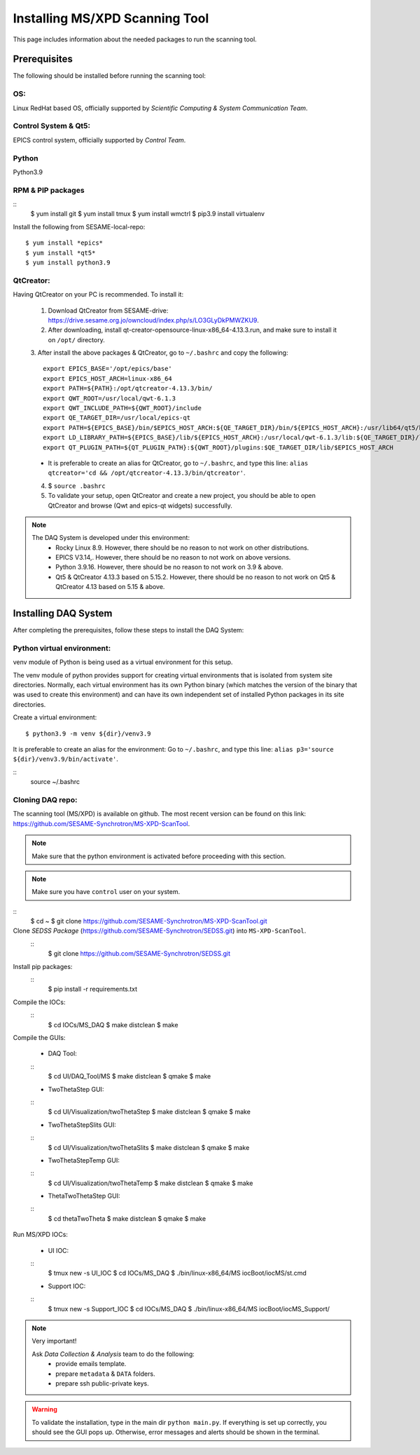Installing MS/XPD Scanning Tool
===============================

This page includes information about the needed packages to run the scanning tool.

Prerequisites
--------------

The following should be installed before running the scanning tool:

OS:
...
Linux RedHat based OS, officially supported by *Scientific Computing & System Communication Team*.

Control System & Qt5:
.....................
EPICS control system, officially supported by *Control Team*.

Python
.......
Python3.9

RPM & PIP packages
..................
::
	$ yum install git
	$ yum install tmux
	$ yum install wmctrl
	$ pip3.9 install virtualenv

Install the following from SESAME-local-repo:
::
	$ yum install *epics*
	$ yum install *qt5*
	$ yum install python3.9

QtCreator:
..........
Having QtCreator on your PC is recommended. To install it:

	1. Download QtCreator from SESAME-drive: https://drive.sesame.org.jo/owncloud/index.php/s/LO3GLyDkPMWZKU9.
	2. After downloading, install qt-creator-opensource-linux-x86_64-4.13.3.run, and make sure to install it on ``/opt/`` directory.
	3. After install the above packages & QtCreator, go to ``~/.bashrc`` and copy the following:
	::
		export EPICS_BASE='/opt/epics/base'
		export EPICS_HOST_ARCH=linux-x86_64
		export PATH=${PATH}:/opt/qtcreator-4.13.3/bin/
		export QWT_ROOT=/usr/local/qwt-6.1.3
		export QWT_INCLUDE_PATH=${QWT_ROOT}/include
		export QE_TARGET_DIR=/usr/local/epics-qt
		export PATH=${EPICS_BASE}/bin/$EPICS_HOST_ARCH:${QE_TARGET_DIR}/bin/${EPICS_HOST_ARCH}:/usr/lib64/qt5/bin:${PATH}
		export LD_LIBRARY_PATH=${EPICS_BASE}/lib/${EPICS_HOST_ARCH}:/usr/local/qwt-6.1.3/lib:${QE_TARGET_DIR}/lib/${EPICS_HOST_ARCH}:${QE_TARGET_DIR}/lib/${EPICS_HOST_ARCH}/designer
		export QT_PLUGIN_PATH=${QT_PLUGIN_PATH}:${QWT_ROOT}/plugins:$QE_TARGET_DIR/lib/$EPICS_HOST_ARCH
	* It is preferable to create an alias for QtCreator, go to ``~/.bashrc``, and type this line: ``alias qtcreator='cd && /opt/qtcreator-4.13.3/bin/qtcreator'``.
	4. $ ``source .bashrc``
	5. To validate your setup, open QtCreator and create a new project, you should be able to open QtCreator and browse (Qwt and epics-qt widgets) successfully.

.. note::

	The DAQ System is developed under this environment:
		- Rocky Linux 8.9. However, there should be no reason to not work on other distributions.
		- EPICS V3.14,. However, there should be no reason to not work on above versions.
		- Python 3.9.16. However, there should be no reason to not work on 3.9 & above.
		- Qt5 & QtCreator 4.13.3 based on 5.15.2. However, there should be no reason to not work on Qt5 & QtCreator 4.13 based on 5.15 & above.


Installing DAQ System
---------------------
After completing the prerequisites, follow these steps to install the DAQ System:

Python virtual environment:
..........................

venv module of Python is being used as a virtual environment for this setup.

The venv module of python provides support for creating virtual environments that is isolated from system site directories. Normally, each virtual environment has its own Python binary (which matches the version of the binary that was used to create this environment) and can have its own independent set of installed Python packages in its site directories.

Create a virtual environment:
::
	$ python3.9 -m venv ${dir}/venv3.9

It is preferable to create an alias for the environment:
Go to ``~/.bashrc``, and type this line: ``alias p3='source ${dir}/venv3.9/bin/activate'``.

::
	source ~/.bashrc


Cloning DAQ repo:
.................

The scanning tool (MS/XPD) is available on github. The most recent version can be found on this link: https://github.com/SESAME-Synchrotron/MS-XPD-ScanTool.

.. note::
	Make sure that the python environment is activated before proceeding with this section.

.. note::
	Make sure you have ``control`` user on your system.

::
	$ cd ~
	$ git clone https://github.com/SESAME-Synchrotron/MS-XPD-ScanTool.git


Clone *SEDSS Package* (https://github.com/SESAME-Synchrotron/SEDSS.git) into ``MS-XPD-ScanTool``.
	::
		$ git clone https://github.com/SESAME-Synchrotron/SEDSS.git

Install pip packages:
	::
		$ pip install -r requirements.txt

Compile the IOCs:
	::
		$ cd IOCs/MS_DAQ
		$ make distclean
		$ make

Compile the GUIs:

	- DAQ Tool:
	::
		$ cd UI/DAQ_Tool/MS
		$ make distclean
		$ qmake
		$ make

	- TwoThetaStep GUI:
	::
		$ cd UI/Visualization/twoThetaStep
		$ make distclean
		$ qmake
		$ make

	- TwoThetaStepSlits GUI:
	::
		$ cd UI/Visualization/twoThetaSlits
		$ make distclean
		$ qmake
		$ make

	- TwoThetaStepTemp GUI:
	::
		$ cd UI/Visualization/twoThetaTemp
		$ make distclean
		$ qmake
		$ make

	- ThetaTwoThetaStep GUI:
	::
		$ cd thetaTwoTheta
		$ make distclean
		$ qmake
		$ make


Run MS/XPD IOCs:

	- UI IOC:
	::
		$ tmux new -s UI_IOC
		$ cd IOCs/MS_DAQ
		$ ./bin/linux-x86_64/MS iocBoot/iocMS/st.cmd

	- Support IOC:
	::
		$ tmux new -s Support_IOC
		$ cd IOCs/MS_DAQ
		$ ./bin/linux-x86_64/MS iocBoot/iocMS_Support/

.. note::

	Very important!

	Ask *Data Collection & Analysis* team to do the following:
		- provide emails template.
		- prepare ``metadata`` & ``DATA`` folders.
		- prepare ssh public-private keys.

.. warning::
	To validate the installation, type in the main dir ``python main.py``. If everything is set up correctly, you should see the GUI pops up. Otherwise, error messages and alerts should be shown in the terminal.
